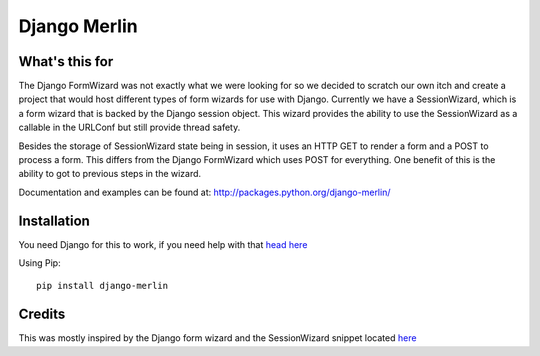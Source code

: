 Django Merlin
=============

What's this for
---------------

The Django FormWizard was not exactly what we were looking for so we decided to
scratch our own itch and create a project that would host different types
of form wizards for use with Django. Currently we have a SessionWizard, which is
a form wizard that is backed by the Django session object. This wizard provides
the ability to use the SessionWizard as a callable in the URLConf but still
provide thread safety.

Besides the storage of SessionWizard state being in session, it uses an HTTP
GET to render a form and a POST to process a form. This differs from the
Django FormWizard which uses POST for everything. One benefit of this is the
ability to got to previous steps in the wizard.

Documentation and examples can be found at: http://packages.python.org/django-merlin/

Installation
------------

You need Django for this to work, if you need help with that `head here
<http://djangoproject.com>`_

Using Pip::

    pip install django-merlin

Credits
-------

This was mostly inspired by the Django form wizard and the SessionWizard snippet
located `here <http://djangosnippets.org/snippets/1078/>`_
